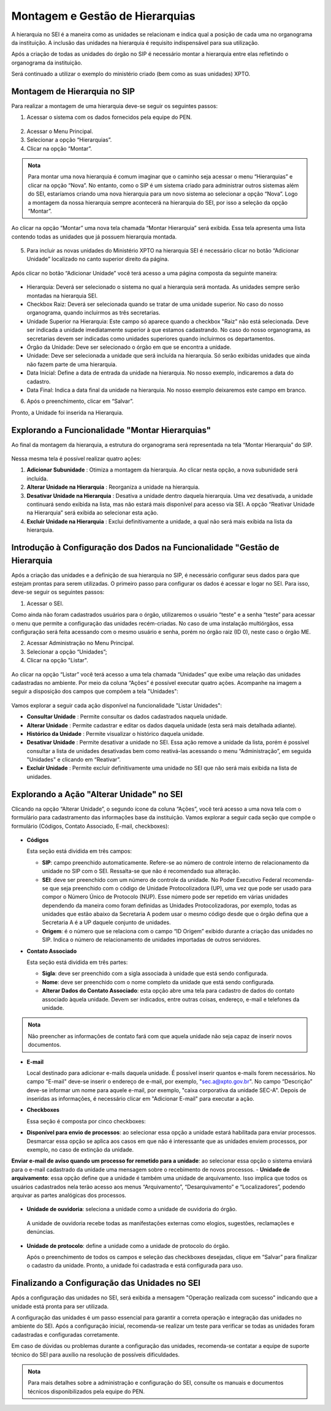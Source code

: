 Montagem e Gestão de Hierarquias
=================================

A hierarquia no SEI é a maneira como as unidades se relacionam e indica qual a posição de cada uma no organograma da instituição. A inclusão das unidades na hierarquia é requisito indispensável para sua utilização. 

Após a criação de todas as unidades do órgão no SIP é necessário montar a hierarquia entre elas refletindo o organograma da instituição. 

Será continuado a utilizar o exemplo do ministério criado (bem como as suas unidades) XPTO.

.. figure:: _static/images/02-03_Mont-Gest-Hierarquias_Organograma.png

Montagem de Hierarquia no SIP
-----------------------------

Para realizar a montagem de uma hierarquia deve-se seguir os seguintes passos:

1. Acessar o sistema com os dados fornecidos pela equipe do PEN.

.. figure:: _static/images/02-03_Mont-Gest-Hierarquias_Tela_SIP.png

2. Acessar o Menu Principal.
3. Selecionar a opção “Hierarquias”.
4. Clicar na opção “Montar”.

.. figure:: _static/images/02-03_Mont-Gest-Hierarquias_MenuSIP_Montar-Hierarquias.png

.. admonition:: Nota

    Para montar uma nova hierarquia é comum imaginar que o caminho seja acessar o menu “Hierarquias” e clicar na opção “Nova”. No entanto, como o SIP é um sistema criado para administrar outros sistemas além do SEI, estaríamos criando uma nova hierarquia para um novo sistema ao selecionar a opção “Nova”. Logo a montagem da nossa hierarquia sempre acontecerá na hierarquia do SEI, por isso a seleção da opção “Montar”.

Ao clicar na opção “Montar” uma nova tela chamada “Montar Hierarquia” será exibida. Essa tela apresenta uma lista contendo todas as unidades que já possuem hierarquia montada.


.. figure:: _static/images/02-03_Mont-Gest-Hierarquias_TelaSIP_Montar-Hierarquia.png

05. Para incluir as novas unidades do Ministério XPTO na hierarquia SEI é necessário clicar no botão “Adicionar Unidade” localizado no canto superior direito da página.


.. figure:: _static/images/02-03_Mont-Gest-Hierarquias_TelaSIP_Montar-Hierarquia_Adc-Und.png


Após clicar no botão “Adicionar Unidade” você terá acesso a uma página composta da seguinte maneira:

.. figure:: _static/images/02-03_Mont-Gest-Hierarquias_TelaSIP_Adc-Und-Hierarquia.png

- Hierarquia: Deverá ser selecionado o sistema no qual a hierarquia será montada. As unidades sempre serão montadas na hierarquia SEI.
- Checkbox Raiz: Deverá ser selecionada quando se tratar de uma unidade superior. No caso do nosso organograma, quando incluirmos as três secretarias.
- Unidade Superior na Hierarquia: Este campo só aparece quando a checkbox "Raiz" não está selecionada. Deve ser indicada a unidade imediatamente superior à que estamos cadastrando. No caso do nosso organograma, as secretarias devem ser indicadas como unidades superiores quando incluirmos os departamentos.
- Órgão da Unidade: Deve ser selecionado o órgão em que se encontra a unidade.
- Unidade: Deve ser selecionada a unidade que será incluída na hierarquia. Só serão exibidas unidades que ainda não fazem parte de uma hierarquia.
- Data Inicial: Define a data de entrada da unidade na hierarquia. No nosso exemplo, indicaremos a data do cadastro.
- Data Final: Indica a data final da unidade na hierarquia. No nosso exemplo deixaremos este campo em branco.


06. Após o preenchimento, clicar em “Salvar”. 

Pronto, a Unidade foi inserida na Hierarquia.


Explorando a Funcionalidade "Montar Hierarquias"
------------------------------------------------

Ao final da montagem da hierarquia, a estrutura do organograma será representada na tela “Montar Hierarquia” do SIP.

.. figure:: _static/images/02-03_Mont-Gest-Hierarquias_TelaSIP_Montar-Hierarquia_Acoes.png

Nessa mesma tela é possível realizar quatro ações:

1. **Adicionar Subunidade** |Adicionar_Subunidade|: Otimiza a montagem da hierarquia. Ao clicar nesta opção, a nova subunidade será incluída.
2. **Alterar Unidade na Hierarquia** |Alterar_Unidade_na_Hierarquia|: Reorganiza a unidade na hierarquia.
3. **Desativar Unidade na Hierarquia** |Desativar_Unidade_na_Hierarquia|: Desativa a unidade dentro daquela hierarquia. Uma vez desativada, a unidade continuará sendo exibida na lista, mas não estará mais disponível para acesso via SEI. A opção “Reativar Unidade na Hierarquia” será exibida ao selecionar esta ação.
4. **Excluir Unidade na Hierarquia** |Excluir_Unidade_na_Hierarquia| : Exclui definitivamente a unidade, a qual não será mais exibida na lista da hierarquia.

.. |Adicionar_Subunidade| image:: _static/images/iconeSIP_Adicionar.png
   :align: middle
   :width: 30

.. |Alterar_Unidade_na_Hierarquia| image:: _static/images/iconeSEI_Alterar.png
   :align: middle
   :width: 30

.. |Desativar_Unidade_na_Hierarquia| image:: _static/images/iconeSEI_Desativar.png
   :align: middle
   :width: 30

.. |Excluir_Unidade_na_Hierarquia| image:: _static/images/iconeSEI_Excluir.png
   :align: middle
   :width: 30

Introdução à Configuração dos Dados na Funcionalidade "Gestão de Hierarquia
----------------------------------------------------------------------------

Após a criação das unidades e a definição de sua hierarquia no SIP, é necessário configurar seus dados para que estejam prontas para serem utilizadas. O primeiro passo para configurar os dados é acessar e logar no SEI. Para isso, deve-se seguir os seguintes passos:

01. Acessar o SEI.

Como ainda não foram cadastrados usuários para o órgão, utilizaremos o usuário “teste” e a senha “teste” para acessar o menu que permite a configuração das unidades recém-criadas. No caso de uma instalação multiórgãos, essa configuração será feita acessando com o mesmo usuário e senha, porém no órgão raiz (ID 0), neste caso o órgão ME.

02. Acessar Administração no Menu Principal.

03. Selecionar a opção “Unidades”;

04. Clicar na opção "Listar".

.. figure:: _static/images/02-03_Mont-Gest-Hierarquias_Menu00_Unidades-Listar.png


.. figure:: _static/images/02-03_Mont-Gest-Hierarquias_Menu01_Unidades-Listar.png


Ao clicar na opção “Listar” você terá acesso a uma tela chamada “Unidades” que exibe uma relação das unidades cadastradas no ambiente. Por meio da coluna “Ações” é possível executar quatro ações. Acompanhe na imagem a seguir a disposição dos campos que compõem a tela "Unidades":

.. figure:: _static/images/02-03_Mont-Gest-Hierarquias_Tela_Unidades-Acoes.png

Vamos explorar a seguir cada ação disponível na funcionalidade "Listar Unidades":

- **Consultar Unidade** |Consultar_Unidade|: Permite consultar os dados cadastrados naquela unidade.
- **Alterar Unidade** |Alterar_Unidade|: Permite cadastrar e editar os dados daquela unidade (esta será mais detalhada adiante).
- **Histórico da Unidade** |Historico_da_Unidade|: Permite visualizar o histórico daquela unidade.
- **Desativar Unidade** |Desativar_Unidade|: Permite desativar a unidade no SEI. Essa ação remove a unidade da lista, porém é possível consultar a lista de unidades desativadas bem como reativá-las acessando o menu “Administração”, em seguida "Unidades" e clicando em “Reativar”.
- **Excluir Unidade** |Excluir_Unidade|: Permite excluir definitivamente uma unidade no SEI que não será mais exibida na lista de unidades.

.. |Consultar_Unidade| image:: _static/images/iconeSEI_Consultar.png
   :align: middle
   :width: 30

.. |Alterar_Unidade| image:: _static/images/iconeSEI_Alterar.png
   :align: middle
   :width: 30

.. |Historico_da_Unidade| image:: _static/images/iconeSEI_Histórico.png
   :align: middle
   :width: 30

.. |Desativar_Unidade| image:: _static/images/iconeSEI_Desativar.png
   :align: middle
   :width: 30

.. |Excluir_Unidade| image:: _static/images/iconeSEI_Excluir.png
   :align: middle
   :width: 30

Explorando a Ação "Alterar Unidade" no SEI
------------------------------------------

Clicando na opção “Alterar Unidade”, o segundo ícone da coluna “Ações”, você terá acesso a uma nova tela com o formulário para cadastramento das informações base da instituição.
Vamos explorar a seguir cada seção que compõe o formulário (Códigos, Contato Associado, E-mail, checkboxes):

.. figure:: _static/images/02-03_Mont-Gest-Hierarquias_Tela_Alterar-Unidade.png


- **Códigos**

  Esta seção está dividida em três campos:

  - **SIP**: campo preenchido automaticamente. Refere-se ao número de controle interno de relacionamento da unidade no SIP com o SEI. Ressalta-se que não é recomendado sua alteração.
  - **SEI**: deve ser preenchido com um número de controle da unidade. No Poder Executivo Federal recomenda-se que seja preenchido com o código de Unidade Protocolizadora (UP), uma vez que pode ser usado para compor o Número Único de Protocolo (NUP). Esse número pode ser repetido em várias unidades dependendo da maneira como foram definidas as Unidades Protocolizadoras, por exemplo, todas as unidades que estão abaixo da Secretaria A podem usar o mesmo código desde que o órgão defina que a Secretaria A é a UP daquele conjunto de unidades.
  - **Origem**: é o número que se relaciona com o campo “ID Origem” exibido durante a criação das unidades no SIP. Indica o número de relacionamento de unidades importadas de outros servidores.

- **Contato Associado**

  Esta seção está dividida em três partes:

  - **Sigla**: deve ser preenchido com a sigla associada à unidade que está sendo configurada.
  - **Nome**: deve ser preenchido com o nome completo da unidade que está sendo configurada.
  - **Alterar Dados do Contato Associado**: esta opção abre uma tela para cadastro de dados do contato associado àquela unidade. Devem ser indicados, entre outras coisas, endereço, e-mail e telefones da unidade.


.. figure:: _static/images/02-03_Mont-Gest-Hierarquias_Tela_Alterar-Contato.png

.. admonition:: Nota

    Não preencher as informações de contato fará com que aquela unidade não seja capaz de inserir novos documentos.

- **E-mail**

  Local destinado para adicionar e-mails daquela unidade. É possível inserir quantos e-mails forem necessários. No campo "E-mail" deve-se inserir o endereço de e-mail, por exemplo, "sec.a@xpto.gov.br". No campo “Descrição” deve-se informar um nome para aquele e-mail, por exemplo, "caixa corporativa da unidade SEC-A". Depois de inseridas as informações, é necessário clicar em "Adicionar E-mail" para executar a ação.

- **Checkboxes**

  Essa seção é composta por cinco checkboxes:

- **Disponível para envio de processos**: ao selecionar essa opção a unidade estará habilitada para enviar processos. Desmarcar essa opção se aplica aos casos em que não é interessante que as unidades enviem processos, por exemplo, no caso de extinção da unidade.
**Enviar e-mail de aviso quando um processo for remetido para a unidade**: ao selecionar essa opção o sistema enviará para o e-mail cadastrado da unidade uma mensagem sobre o recebimento de novos processos.
- **Unidade de arquivamento**: essa opção define que a unidade é também uma unidade de arquivamento. Isso implica que todos os usuários cadastrados nela terão acesso aos menus “Arquivamento”, “Desarquivamento” e “Localizadores”, podendo arquivar as partes analógicas dos processos.

.. figure:: _static/images/02-03_Mont-Gest-Hierarquias_Menu_Unidade-Arquivamento.png


- **Unidade de ouvidoria**: seleciona a unidade como a unidade de ouvidoria do órgão.

 A unidade de ouvidoria recebe todas as manifestações externas como elogios, sugestões, reclamações e denúncias.

- **Unidade de protocolo**: define a unidade como a unidade de protocolo do órgão.

  Após o preenchimento de todos os campos e seleção das checkboxes desejadas, clique em “Salvar” para finalizar o cadastro da unidade. Pronto, a unidade foi cadastrada e está configurada para uso.


Finalizando a Configuração das Unidades no SEI
-----------------------------------------------

Após a configuração das unidades no SEI, será exibida a mensagem "Operação realizada com sucesso" indicando que a unidade está pronta para ser utilizada.



A configuração das unidades é um passo essencial para garantir a correta operação e integração das unidades no ambiente do SEI. Após a configuração inicial, recomenda-se realizar um teste para verificar se todas as unidades foram cadastradas e configuradas corretamente. 



Em caso de dúvidas ou problemas durante a configuração das unidades, recomenda-se contatar a equipe de suporte técnico do SEI para auxílio na resolução de possíveis dificuldades.

.. admonition:: Nota

    Para mais detalhes sobre a administração e configuração do SEI, consulte os manuais e documentos técnicos disponibilizados pela equipe do PEN.
